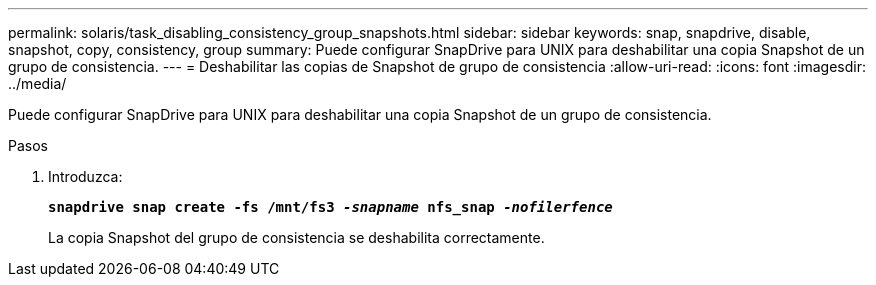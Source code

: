 ---
permalink: solaris/task_disabling_consistency_group_snapshots.html 
sidebar: sidebar 
keywords: snap, snapdrive, disable, snapshot, copy, consistency, group 
summary: Puede configurar SnapDrive para UNIX para deshabilitar una copia Snapshot de un grupo de consistencia. 
---
= Deshabilitar las copias de Snapshot de grupo de consistencia
:allow-uri-read: 
:icons: font
:imagesdir: ../media/


[role="lead"]
Puede configurar SnapDrive para UNIX para deshabilitar una copia Snapshot de un grupo de consistencia.

.Pasos
. Introduzca:
+
`*snapdrive snap create -fs /mnt/fs3 _-snapname_ nfs_snap _-nofilerfence_*`

+
La copia Snapshot del grupo de consistencia se deshabilita correctamente.


